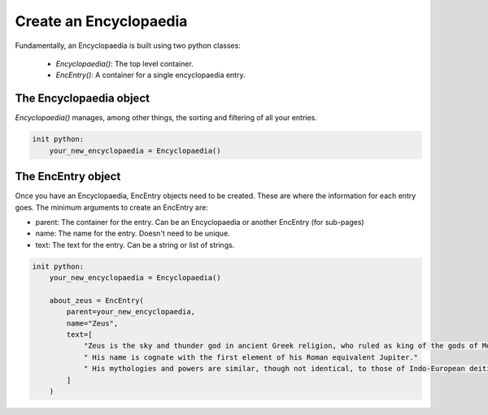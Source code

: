 Create an Encyclopaedia
=======================

Fundamentally, an Encyclopaedia is built using two python classes:

    - `Encyclopaedia()`: The top level container.
    - `EncEntry()`: A container for a single encyclopaedia entry.

The Encyclopaedia object
------------------------

`Encyclopaedia()` manages, among other things, the sorting and filtering of
all your entries.

.. code-block:: renpy

    init python:
        your_new_encyclopaedia = Encyclopaedia()

The EncEntry object
-------------------

Once you have an Encyclopaedia, EncEntry objects need to be created.
These are where the information for each entry goes.
The minimum arguments to create an EncEntry are:

- parent: The container for the entry. Can be an Encyclopaedia or another EncEntry (for sub-pages)

- name: The name for the entry. Doesn't need to be unique.

- text: The text for the entry. Can be a string or list of strings.

.. code-block:: renpy

    init python:
        your_new_encyclopaedia = Encyclopaedia()

        about_zeus = EncEntry(
            parent=your_new_encyclopaedia,
            name="Zeus",
            text=[
                "Zeus is the sky and thunder god in ancient Greek religion, who ruled as king of the gods of Mount Olympus."
                " His name is cognate with the first element of his Roman equivalent Jupiter."
                " His mythologies and powers are similar, though not identical, to those of Indo-European deities such as Indra, Jupiter, Perun, Thor, and Odin."
            ]
        )
